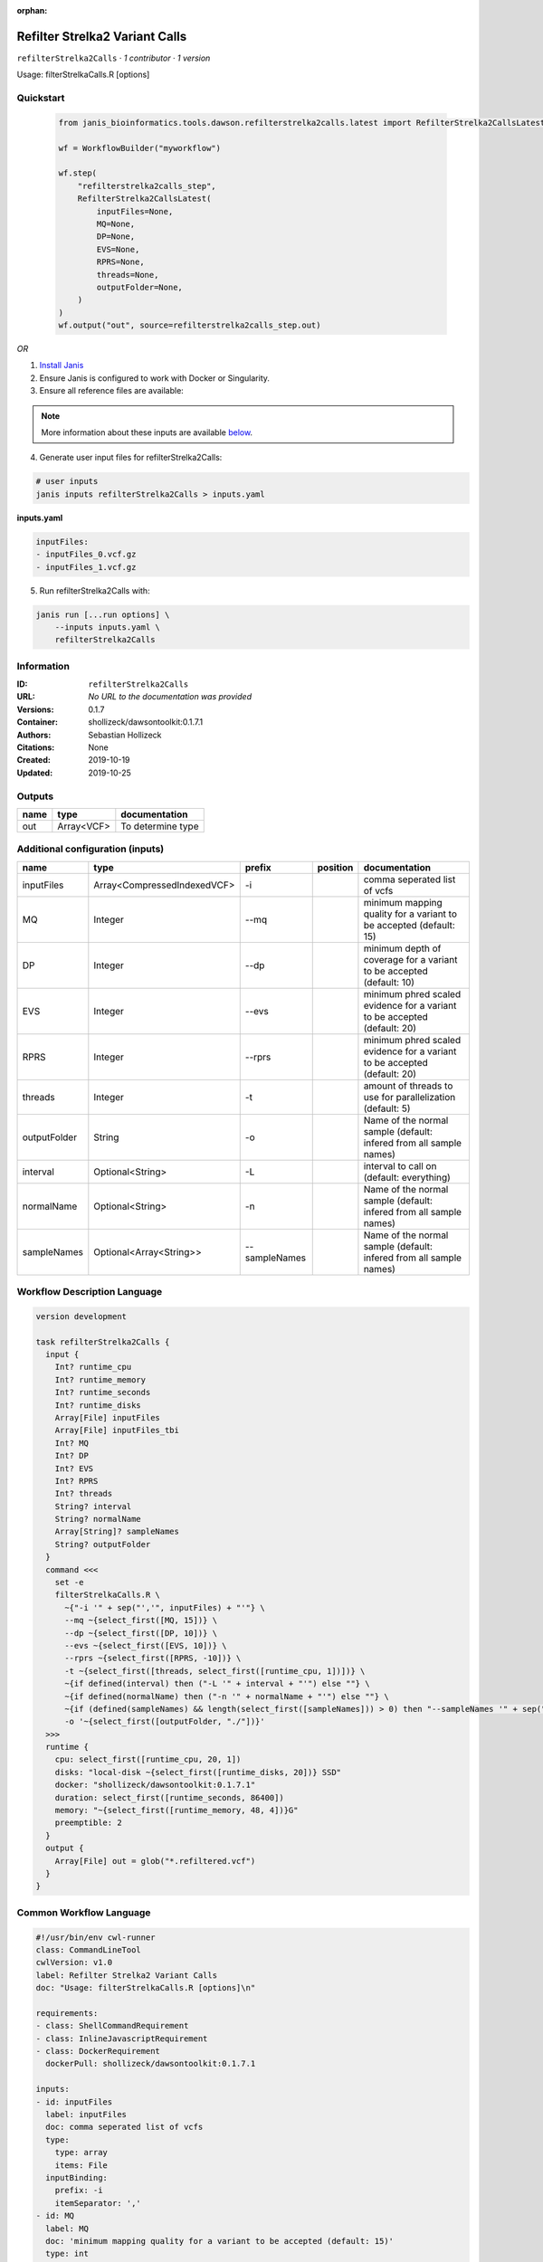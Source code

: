 :orphan:

Refilter Strelka2 Variant Calls
=======================================================

``refilterStrelka2Calls`` · *1 contributor · 1 version*

Usage: filterStrelkaCalls.R [options]



Quickstart
-----------

    .. code-block:: python

       from janis_bioinformatics.tools.dawson.refilterstrelka2calls.latest import RefilterStrelka2CallsLatest

       wf = WorkflowBuilder("myworkflow")

       wf.step(
           "refilterstrelka2calls_step",
           RefilterStrelka2CallsLatest(
               inputFiles=None,
               MQ=None,
               DP=None,
               EVS=None,
               RPRS=None,
               threads=None,
               outputFolder=None,
           )
       )
       wf.output("out", source=refilterstrelka2calls_step.out)
    

*OR*

1. `Install Janis </tutorials/tutorial0.html>`_

2. Ensure Janis is configured to work with Docker or Singularity.

3. Ensure all reference files are available:

.. note:: 

   More information about these inputs are available `below <#additional-configuration-inputs>`_.



4. Generate user input files for refilterStrelka2Calls:

.. code-block:: bash

   # user inputs
   janis inputs refilterStrelka2Calls > inputs.yaml



**inputs.yaml**

.. code-block:: yaml

       inputFiles:
       - inputFiles_0.vcf.gz
       - inputFiles_1.vcf.gz




5. Run refilterStrelka2Calls with:

.. code-block:: bash

   janis run [...run options] \
       --inputs inputs.yaml \
       refilterStrelka2Calls





Information
------------

:ID: ``refilterStrelka2Calls``
:URL: *No URL to the documentation was provided*
:Versions: 0.1.7
:Container: shollizeck/dawsontoolkit:0.1.7.1
:Authors: Sebastian Hollizeck
:Citations: None
:Created: 2019-10-19
:Updated: 2019-10-25


Outputs
-----------

======  ==========  =================
name    type        documentation
======  ==========  =================
out     Array<VCF>  To determine type
======  ==========  =================


Additional configuration (inputs)
---------------------------------

============  ===========================  =============  ==========  ========================================================================
name          type                         prefix         position    documentation
============  ===========================  =============  ==========  ========================================================================
inputFiles    Array<CompressedIndexedVCF>  -i                         comma seperated list of vcfs
MQ            Integer                      --mq                       minimum mapping quality for a variant to be accepted (default: 15)
DP            Integer                      --dp                       minimum depth of coverage for a variant to be accepted (default: 10)
EVS           Integer                      --evs                      minimum phred scaled evidence for a variant to be accepted (default: 20)
RPRS          Integer                      --rprs                     minimum phred scaled evidence for a variant to be accepted (default: 20)
threads       Integer                      -t                         amount of threads to use for parallelization (default: 5)
outputFolder  String                       -o                         Name of the normal sample (default: infered from all sample names)
interval      Optional<String>             -L                         interval to call on (default: everything)
normalName    Optional<String>             -n                         Name of the normal sample (default: infered from all sample names)
sampleNames   Optional<Array<String>>      --sampleNames              Name of the normal sample (default: infered from all sample names)
============  ===========================  =============  ==========  ========================================================================

Workflow Description Language
------------------------------

.. code-block:: text

   version development

   task refilterStrelka2Calls {
     input {
       Int? runtime_cpu
       Int? runtime_memory
       Int? runtime_seconds
       Int? runtime_disks
       Array[File] inputFiles
       Array[File] inputFiles_tbi
       Int? MQ
       Int? DP
       Int? EVS
       Int? RPRS
       Int? threads
       String? interval
       String? normalName
       Array[String]? sampleNames
       String? outputFolder
     }
     command <<<
       set -e
       filterStrelkaCalls.R \
         ~{"-i '" + sep("','", inputFiles) + "'"} \
         --mq ~{select_first([MQ, 15])} \
         --dp ~{select_first([DP, 10])} \
         --evs ~{select_first([EVS, 10])} \
         --rprs ~{select_first([RPRS, -10])} \
         -t ~{select_first([threads, select_first([runtime_cpu, 1])])} \
         ~{if defined(interval) then ("-L '" + interval + "'") else ""} \
         ~{if defined(normalName) then ("-n '" + normalName + "'") else ""} \
         ~{if (defined(sampleNames) && length(select_first([sampleNames])) > 0) then "--sampleNames '" + sep("','", select_first([sampleNames])) + "'" else ""} \
         -o '~{select_first([outputFolder, "./"])}'
     >>>
     runtime {
       cpu: select_first([runtime_cpu, 20, 1])
       disks: "local-disk ~{select_first([runtime_disks, 20])} SSD"
       docker: "shollizeck/dawsontoolkit:0.1.7.1"
       duration: select_first([runtime_seconds, 86400])
       memory: "~{select_first([runtime_memory, 48, 4])}G"
       preemptible: 2
     }
     output {
       Array[File] out = glob("*.refiltered.vcf")
     }
   }

Common Workflow Language
-------------------------

.. code-block:: text

   #!/usr/bin/env cwl-runner
   class: CommandLineTool
   cwlVersion: v1.0
   label: Refilter Strelka2 Variant Calls
   doc: "Usage: filterStrelkaCalls.R [options]\n"

   requirements:
   - class: ShellCommandRequirement
   - class: InlineJavascriptRequirement
   - class: DockerRequirement
     dockerPull: shollizeck/dawsontoolkit:0.1.7.1

   inputs:
   - id: inputFiles
     label: inputFiles
     doc: comma seperated list of vcfs
     type:
       type: array
       items: File
     inputBinding:
       prefix: -i
       itemSeparator: ','
   - id: MQ
     label: MQ
     doc: 'minimum mapping quality for a variant to be accepted (default: 15)'
     type: int
     default: 15
     inputBinding:
       prefix: --mq
   - id: DP
     label: DP
     doc: 'minimum depth of coverage for a variant to be accepted (default: 10)'
     type: int
     default: 10
     inputBinding:
       prefix: --dp
   - id: EVS
     label: EVS
     doc: 'minimum phred scaled evidence for a variant to be accepted (default: 20)'
     type: int
     default: 10
     inputBinding:
       prefix: --evs
   - id: RPRS
     label: RPRS
     doc: 'minimum phred scaled evidence for a variant to be accepted (default: 20)'
     type: int
     default: -10
     inputBinding:
       prefix: --rprs
   - id: threads
     label: threads
     doc: 'amount of threads to use for parallelization (default: 5)'
     type: int
     inputBinding:
       prefix: -t
       valueFrom: |-
         $([inputs.runtime_cpu, 20, 1].filter(function (inner) { return inner != null })[0])
   - id: interval
     label: interval
     doc: 'interval to call on (default: everything)'
     type:
     - string
     - 'null'
     inputBinding:
       prefix: -L
   - id: normalName
     label: normalName
     doc: 'Name of the normal sample (default: infered from all sample names)'
     type:
     - string
     - 'null'
     inputBinding:
       prefix: -n
   - id: sampleNames
     label: sampleNames
     doc: 'Name of the normal sample (default: infered from all sample names)'
     type:
     - type: array
       items: string
     - 'null'
     inputBinding:
       prefix: --sampleNames
       itemSeparator: ','
   - id: outputFolder
     label: outputFolder
     doc: 'Name of the normal sample (default: infered from all sample names)'
     type: string
     default: ./
     inputBinding:
       prefix: -o

   outputs:
   - id: out
     label: out
     doc: To determine type
     type:
       type: array
       items: File
     outputBinding:
       glob: '*.refiltered.vcf'
       loadContents: false
   stdout: _stdout
   stderr: _stderr

   baseCommand: filterStrelkaCalls.R
   arguments: []
   id: refilterStrelka2Calls


